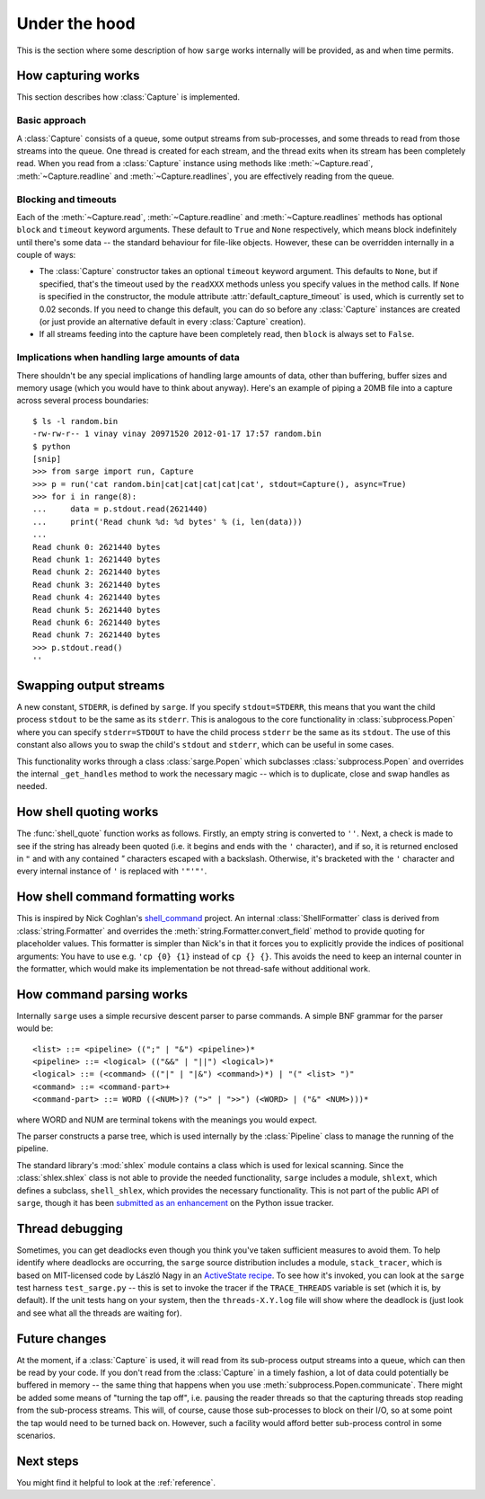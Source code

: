 .. _internals:

Under the hood
==============

This is the section where some description of how ``sarge`` works internally
will be provided, as and when time permits.

How capturing works
-------------------

This section describes how :class:`Capture` is implemented.

Basic approach
^^^^^^^^^^^^^^

A :class:`Capture` consists of a queue, some output streams from sub-processes,
and some threads to read from those streams into the queue. One thread is
created for each stream, and the thread exits when its stream has been
completely read. When you read from a :class:`Capture` instance using methods
like :meth:`~Capture.read`, :meth:`~Capture.readline` and
:meth:`~Capture.readlines`, you are effectively reading from the queue.

Blocking and timeouts
^^^^^^^^^^^^^^^^^^^^^

Each of the :meth:`~Capture.read`, :meth:`~Capture.readline` and
:meth:`~Capture.readlines` methods has optional ``block`` and ``timeout``
keyword arguments. These default to ``True`` and ``None`` respectively,
which means block indefinitely until there's some data -- the standard
behaviour for file-like objects. However, these can be overridden internally
in a couple of ways:

* The :class:`Capture` constructor takes an optional ``timeout`` keyword
  argument. This defaults to ``None``, but if specified, that's the timeout used
  by the ``readXXX`` methods unless you specify values in the method calls.
  If ``None`` is specified in the constructor, the module attribute
  :attr:`default_capture_timeout` is used, which is currently set to 0.02
  seconds. If you need to change this default, you can do so before any
  :class:`Capture` instances are created (or just provide an alternative default
  in every :class:`Capture` creation).
* If all streams feeding into the capture have been completely read,
  then ``block`` is always set to ``False``.


Implications when handling large amounts of data
^^^^^^^^^^^^^^^^^^^^^^^^^^^^^^^^^^^^^^^^^^^^^^^^
There shouldn't be any special implications of handling large amounts of
data, other than buffering, buffer sizes and memory usage (which you would
have to think about anyway). Here's an example of piping a 20MB file into  a
capture across several process boundaries::

    $ ls -l random.bin
    -rw-rw-r-- 1 vinay vinay 20971520 2012-01-17 17:57 random.bin
    $ python
    [snip]
    >>> from sarge import run, Capture
    >>> p = run('cat random.bin|cat|cat|cat|cat|cat', stdout=Capture(), async=True)
    >>> for i in range(8):
    ...     data = p.stdout.read(2621440)
    ...     print('Read chunk %d: %d bytes' % (i, len(data)))
    ...
    Read chunk 0: 2621440 bytes
    Read chunk 1: 2621440 bytes
    Read chunk 2: 2621440 bytes
    Read chunk 3: 2621440 bytes
    Read chunk 4: 2621440 bytes
    Read chunk 5: 2621440 bytes
    Read chunk 6: 2621440 bytes
    Read chunk 7: 2621440 bytes
    >>> p.stdout.read()
    ''


Swapping output streams
-----------------------

A new constant, ``STDERR``, is defined by ``sarge``. If you specify
``stdout=STDERR``, this means that you want the child process ``stdout`` to
be the same as its ``stderr``. This is analogous to the core functionality in
:class:`subprocess.Popen` where you can specify ``stderr=STDOUT`` to have the
child process ``stderr`` be the same as its ``stdout``. The use of this
constant also allows you to swap the child's ``stdout`` and ``stderr``,
which can be useful in some cases.

This functionality works through a class :class:`sarge.Popen` which subclasses
:class:`subprocess.Popen` and overrides the internal ``_get_handles`` method to
work the necessary magic -- which is to duplicate, close and swap handles as
needed.

How shell quoting works
-----------------------

The :func:`shell_quote` function works as follows. Firstly,
an empty string is converted to ``''``. Next, a check is made to see if the
string has already been quoted (i.e. it begins and ends with the ``'``
character), and if so, it is returned enclosed in ``"`` and with any contained
`"` characters escaped with a backslash. Otherwise, it's bracketed with the
``'`` character and every internal instance of ``'`` is replaced with
``'"'"'``.

How shell command formatting works
----------------------------------

This is inspired by Nick Coghlan's `shell_command <https://bitbucket
.org/ncoghlan/shell_command>`_ project. An internal :class:`ShellFormatter`
class is derived from :class:`string.Formatter` and overrides the
:meth:`string.Formatter.convert_field` method to provide quoting for placeholder
values. This formatter is simpler than Nick's in that it forces you to
explicitly provide the indices of positional arguments: You have to use e.g.
``'cp {0} {1}`` instead of ``cp {} {}``. This avoids the need to keep an
internal counter in the formatter, which would make its implementation be not
thread-safe without additional work.

How command parsing works
-------------------------

Internally ``sarge`` uses a simple recursive descent parser to parse commands.
A simple BNF grammar for the parser would be::

    <list> ::= <pipeline> ((";" | "&") <pipeline>)*
    <pipeline> ::= <logical> (("&&" | "||") <logical>)*
    <logical> ::= (<command> (("|" | "|&") <command>)*) | "(" <list> ")"
    <command> ::= <command-part>+
    <command-part> ::= WORD ((<NUM>)? (">" | ">>") (<WORD> | ("&" <NUM>)))*

where WORD and NUM are terminal tokens with the meanings you would expect.

The parser constructs a parse tree, which is used internally by the
:class:`Pipeline` class to manage the running of the pipeline.

The standard library's :mod:`shlex` module contains a class which is used for
lexical scanning. Since the :class:`shlex.shlex` class is not able to provide
the needed functionality, ``sarge`` includes a module, ``shlext``,
which defines a subclass, ``shell_shlex``, which provides the necessary
functionality. This is not part of the public API of ``sarge``, though it has
been `submitted as an
enhancement <http://bugs.python.org/issue1521950#msg150761>`_ on the Python
issue tracker.

Thread debugging
----------------

Sometimes, you can get deadlocks even though you think you've taken
sufficient measures to avoid them. To help identify where deadlocks are
occurring, the ``sarge`` source distribution includes a module,
``stack_tracer``, which is based on MIT-licensed code by László Nagy in an
`ActiveState recipe <http://code.activestate.com/recipes/577334/>`_. To see how
it's invoked, you can look at the ``sarge`` test harness ``test_sarge.py`` --
this is set to invoke the tracer if the ``TRACE_THREADS`` variable is set (which
it is, by default). If the unit tests hang on your system, then the
``threads-X.Y.log`` file will show where the deadlock is (just look and see what
all the threads are waiting for).

Future changes
--------------

At the moment, if a :class:`Capture` is used, it will read from its sub-process
output streams into a queue, which can then be read by your code. If you don't
read from the :class:`Capture` in a timely fashion, a lot of data could
potentially be buffered in memory -- the same thing that happens when you use
:meth:`subprocess.Popen.communicate`. There might be added some means of
"turning the tap off", i.e. pausing the reader threads so that the capturing
threads stop reading from the sub-process streams. This will, of course, cause
those sub-processes to block on their I/O, so at some point the tap would need
to be turned back on. However, such a facility would afford better
sub-process control in some scenarios.

Next steps
----------

You might find it helpful to look at the :ref:`reference`.
